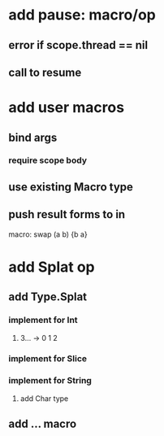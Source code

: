 * add pause: macro/op
** error if scope.thread == nil
** call to resume
* add user macros
** bind args
*** require scope body
** use existing Macro type
** push result forms to in

macro: swap (a b) {b a}

* add Splat op
** add Type.Splat
*** implement for Int
**** 3... -> 0 1 2
*** implement for Slice
*** implement for String
**** add Char type
** add ... macro
